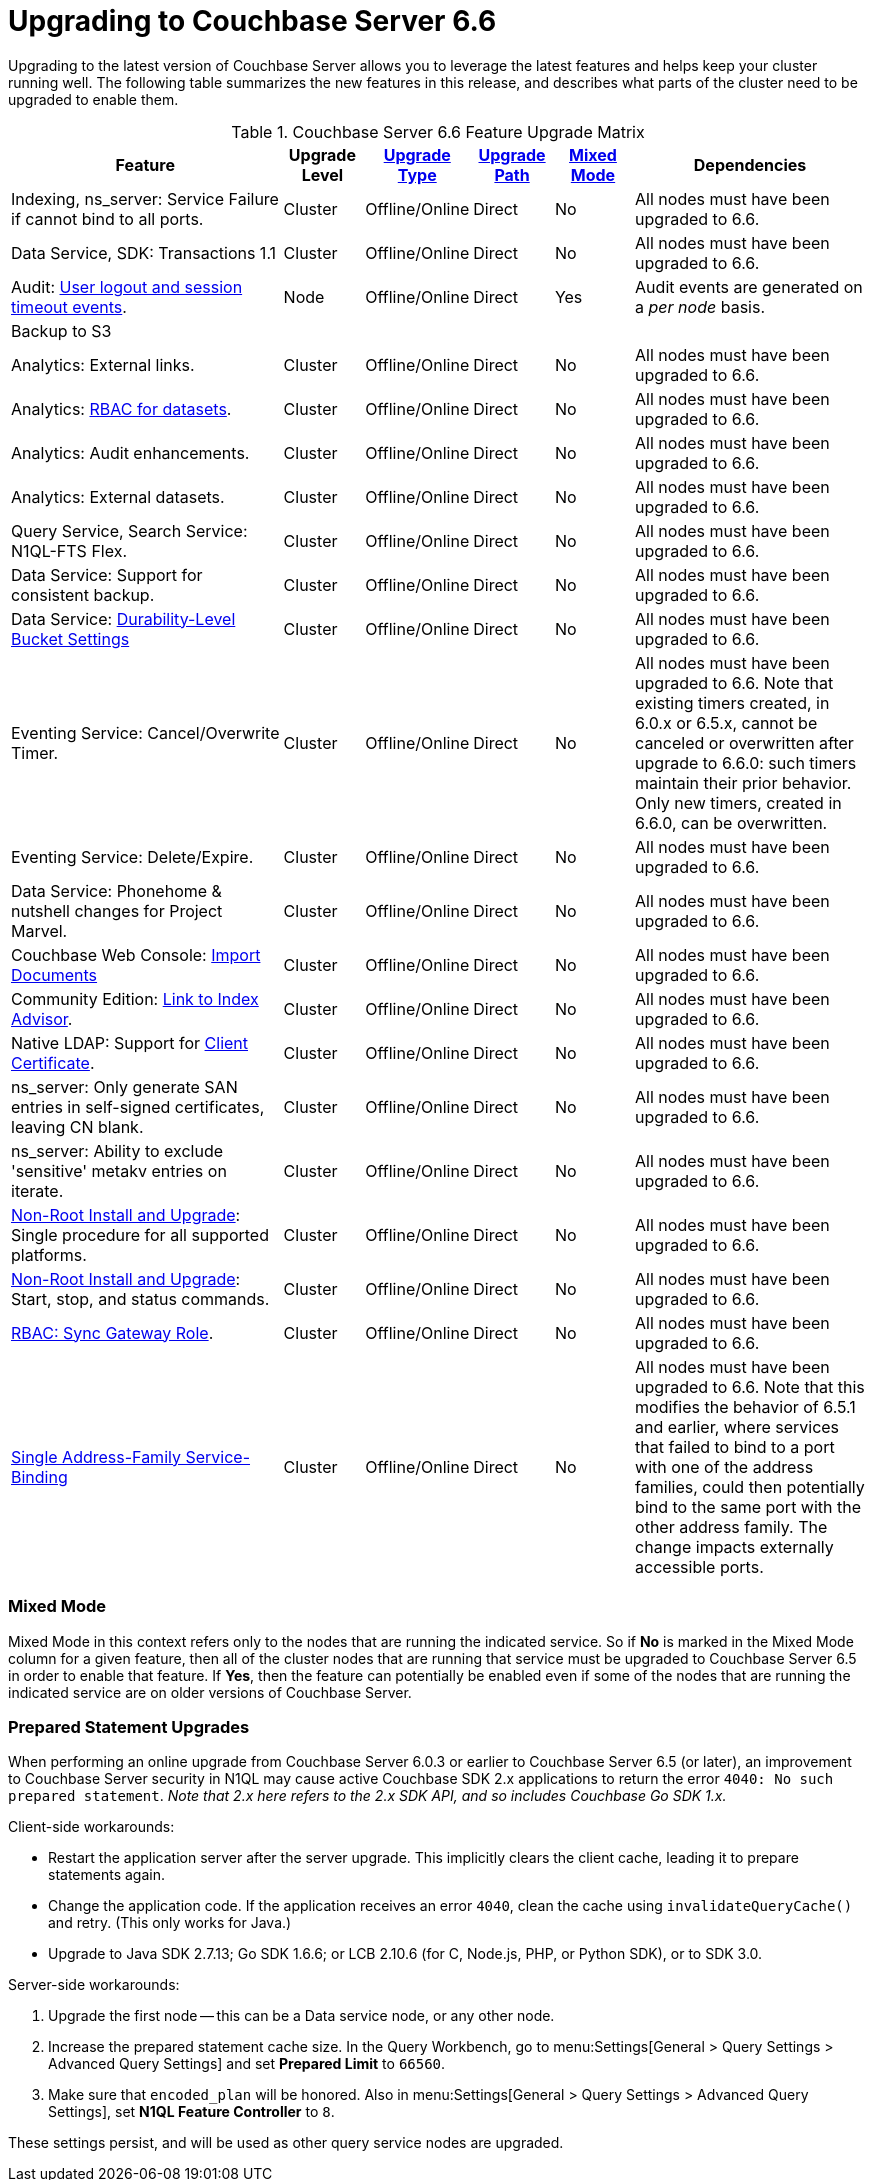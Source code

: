 = Upgrading to Couchbase Server 6.6

Upgrading to the latest version of Couchbase Server allows you to leverage the latest features and helps keep your cluster running well.
The following table summarizes the new features in this release, and describes what parts of the cluster need to be upgraded to enable them.

.Couchbase Server 6.6 Feature Upgrade Matrix
[cols="7,2,2,2,2,6"]
|===
| Feature | Upgrade Level | xref:upgrade-strategies.adoc[Upgrade Type] | xref:upgrade.adoc#supported-upgrade-paths[Upgrade Path] | <<feature-mixed-mode,Mixed Mode>> | Dependencies

| Indexing, ns_server: Service Failure if cannot bind to all ports.
| Cluster
| Offline/Online
| Direct
| No
| All nodes must have been upgraded to 6.6.

| Data Service, SDK: Transactions 1.1
| Cluster
| Offline/Online
| Direct
| No
| All nodes must have been upgraded to 6.6.

| Audit: xref:audit-event-reference:audit-event-reference.adoc#rest-api-event-list-table[User logout and session timeout events].
| Node
| Offline/Online
| Direct
| Yes
| Audit events are generated on a _per node_ basis.

| Backup to S3
|
|
|
|
|

| Analytics: External links.
| Cluster
| Offline/Online
| Direct
| No
| All nodes must have been upgraded to 6.6.

| Analytics: xref:learn:security/roles.adoc#analytics-select[RBAC for datasets].
| Cluster
| Offline/Online
| Direct
| No
| All nodes must have been upgraded to 6.6.

| Analytics: Audit enhancements.
| Cluster
| Offline/Online
| Direct
| No
| All nodes must have been upgraded to 6.6.

| Analytics: External datasets.
| Cluster
| Offline/Online
| Direct
| No
| All nodes must have been upgraded to 6.6.

| Query Service, Search Service: N1QL-FTS Flex.
| Cluster
| Offline/Online
| Direct
| No
| All nodes must have been upgraded to 6.6.

| Data Service: Support for consistent backup.
| Cluster
| Offline/Online
| Direct
| No
| All nodes must have been upgraded to 6.6.

| Data Service: xref:manage:manage-buckets/create-bucket.adoc#durability-level[Durability-Level Bucket Settings]
| Cluster
| Offline/Online
| Direct
| No
| All nodes must have been upgraded to 6.6.

| Eventing Service: Cancel/Overwrite Timer.
| Cluster
| Offline/Online
| Direct
| No
| All nodes must have been upgraded to 6.6.
Note that existing timers created, in 6.0.x or 6.5.x, cannot be canceled or overwritten after upgrade to 6.6.0: such timers maintain their prior behavior.
Only new timers, created in 6.6.0, can be overwritten.

| Eventing Service: Delete/Expire.
| Cluster
| Offline/Online
| Direct
| No
| All nodes must have been upgraded to 6.6.

| Data Service: Phonehome & nutshell changes for Project Marvel.
| Cluster
| Offline/Online
| Direct
| No
| All nodes must have been upgraded to 6.6.

| Couchbase Web Console: xref:manage:import-documents/import-documents.adoc[Import Documents]
| Cluster
| Offline/Online
| Direct
| No
| All nodes must have been upgraded to 6.6.

| Community Edition: xref:manage:manage-indexes/manage-indexes.adoc#index-definition-support-in-community-edition[Link to Index Advisor].
| Cluster
| Offline/Online
| Direct
| No
| All nodes must have been upgraded to 6.6.

| Native LDAP: Support for xref:manage:manage-security/configure-ldap.adoc[Client Certificate].
| Cluster
| Offline/Online
| Direct
| No
| All nodes must have been upgraded to 6.6.

| ns_server: Only generate SAN entries in self-signed certificates, leaving CN blank.
| Cluster
| Offline/Online
| Direct
| No
| All nodes must have been upgraded to 6.6.

| ns_server: Ability to exclude 'sensitive' metakv entries on iterate.
| Cluster
| Offline/Online
| Direct
| No
| All nodes must have been upgraded to 6.6.

| xref:install:non-root.adoc[Non-Root Install and Upgrade]: Single procedure for all supported platforms.
| Cluster
| Offline/Online
| Direct
| No
| All nodes must have been upgraded to 6.6.

| xref:install:non-root.adoc#start-stop-and-get-status[Non-Root Install and Upgrade]: Start, stop, and status commands.
| Cluster
| Offline/Online
| Direct
| No
| All nodes must have been upgraded to 6.6.

| xref:learn:security/roles.adoc#sync-gateway[RBAC: Sync Gateway Role].
| Cluster
| Offline/Online
| Direct
| No
| All nodes must have been upgraded to 6.6.

| xref:learn:clusters-and-availability/connectivity.adoc#services-and-ip-address-families[Single Address-Family Service-Binding]
| Cluster
| Offline/Online
| Direct
| No
| All nodes must have been upgraded to 6.6.
Note that this modifies the behavior of 6.5.1 and earlier, where services that failed to bind to a port with one of the address families, could then potentially bind to the same port with the other address family.
The change impacts externally accessible ports.
|===

[[feature-mixed-mode]]
[float]
=== Mixed Mode

Mixed Mode in this context refers only to the nodes that are running the indicated service.
So if **No** is marked in the Mixed Mode column for a given feature, then all of the cluster nodes that are running that service must be upgraded to Couchbase Server 6.5 in order to enable that feature.
If **Yes**, then the feature can potentially be enabled even if some of the nodes that are running the indicated service are on older versions of Couchbase Server.

[[prepared-statements]]
[float]
=== Prepared Statement Upgrades

When performing an online upgrade from Couchbase Server 6.0.3 or earlier to Couchbase Server 6.5 (or later), an improvement to Couchbase Server security in N1QL may cause active Couchbase SDK 2.x applications to return the error `4040: No such prepared statement`. _Note that 2.x here refers to the 2.x SDK API, and so includes Couchbase Go SDK 1.x._

Client-side workarounds:

* Restart the application server after the server upgrade.
This implicitly clears the client cache, leading it to prepare statements again.
* Change the application code.
If the application receives an error `4040`, clean the cache using `invalidateQueryCache()` and retry.
(This only works for Java.)
* Upgrade to Java SDK 2.7.13; Go SDK 1.6.6; or LCB 2.10.6 (for C, Node.js, PHP, or Python SDK), or to SDK 3.0.

Server-side workarounds:

. Upgrade the first node -- this can be a Data service node, or any other node.

. Increase the prepared statement cache size.
In the Query Workbench, go to menu:Settings[General > Query Settings > Advanced Query Settings] and set *Prepared Limit* to `66560`.

. Make sure that `encoded_plan` will be honored.
Also in menu:Settings[General > Query Settings > Advanced Query Settings], set *N1QL Feature Controller* to `8`.

These settings persist, and will be used as other query service nodes are upgraded.
